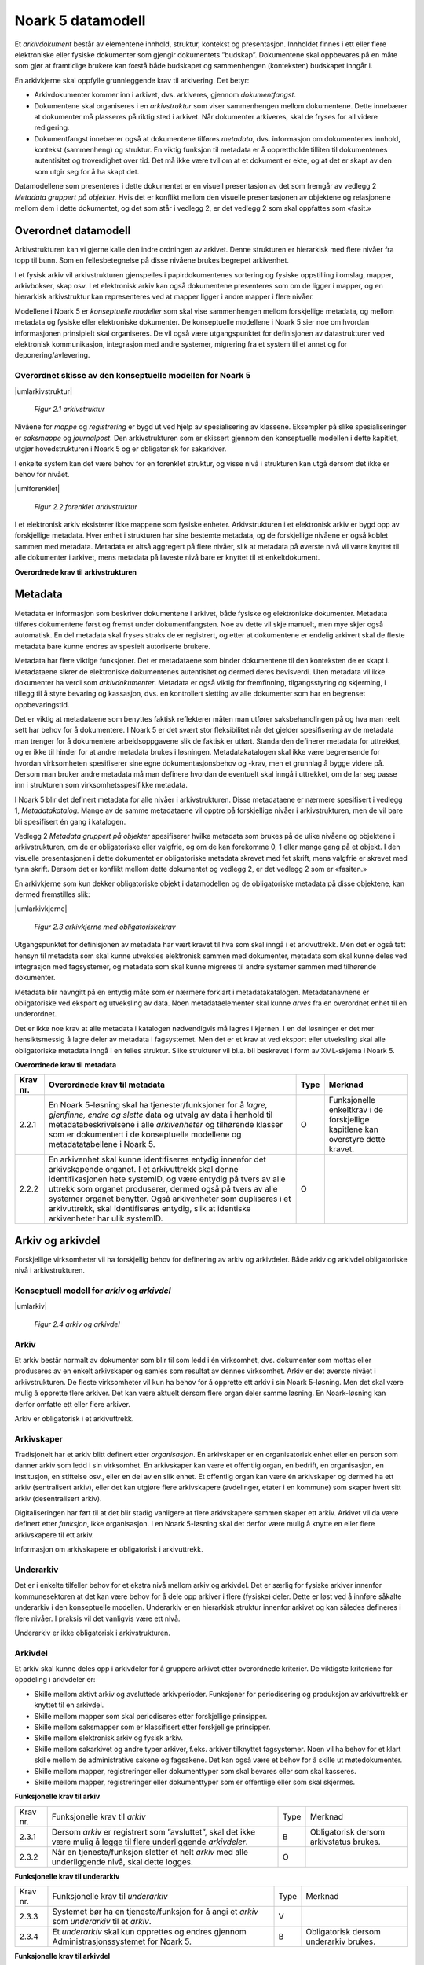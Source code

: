 Noark 5 datamodell
==================

Et *arkivdokument* består av elementene innhold, struktur, kontekst og presentasjon. Innholdet finnes i ett eller flere elektroniske eller fysiske dokumenter som gjengir dokumentets ”budskap”. Dokumentene skal oppbevares på en måte som gjør at framtidige brukere kan forstå både budskapet og sammenhengen (konteksten) budskapet inngår i.

En arkivkjerne skal oppfylle grunnleggende krav til arkivering. Det betyr:

-  Arkivdokumenter kommer inn i arkivet, dvs. arkiveres, gjennom *dokumentfangst*.

-  Dokumentene skal organiseres i en *arkivstruktur* som viser sammenhengen mellom dokumentene. Dette innebærer at dokumenter må plasseres på riktig sted i arkivet. Når dokumenter arkiveres, skal de fryses for all videre redigering.

-  Dokumentfangst innebærer også at dokumentene tilføres *metadata*, dvs. informasjon om dokumentenes innhold, kontekst (sammenheng) og struktur. En viktig funksjon til metadata er å opprettholde tilliten til dokumentenes autentisitet og troverdighet over tid. Det må ikke være tvil om at et dokument er ekte, og at det er skapt av den som utgir seg for å ha skapt det.

Datamodellene som presenteres i dette dokumentet er en visuell presentasjon av det som fremgår av vedlegg 2 *Metadata gruppert på objekter.* Hvis det er konflikt mellom den visuelle presentasjonen av objektene og relasjonene mellom dem i dette dokumentet, og det som står i vedlegg 2, er det vedlegg 2 som skal oppfattes som «fasit.»

Overordnet datamodell
---------------------

Arkivstrukturen kan vi gjerne kalle den indre ordningen av arkivet. Denne strukturen er hierarkisk med flere nivåer fra topp til bunn. Som en fellesbetegnelse på disse nivåene brukes begrepet arkivenhet.

I et fysisk arkiv vil arkivstrukturen gjenspeiles i papirdokumentenes sortering og fysiske oppstilling i omslag, mapper, arkivbokser, skap osv. I et elektronisk arkiv kan også dokumentene presenteres som om de ligger i mapper, og en hierarkisk arkivstruktur kan representeres ved at mapper ligger i andre mapper i flere nivåer.

Modellene i Noark 5 er *konseptuelle modeller* som skal vise sammenhengen mellom forskjellige metadata, og mellom metadata og fysiske eller elektroniske dokumenter. De konseptuelle modellene i Noark 5 sier noe om hvordan informasjonen prinsipielt skal organiseres. De vil også være utgangspunktet for definisjonen av datastrukturer ved elektronisk kommunikasjon, integrasjon med andre systemer, migrering fra et system til et annet og for deponering/avlevering.

Overordnet skisse av den konseptuelle modellen for Noark 5
~~~~~~~~~~~~~~~~~~~~~~~~~~~~~~~~~~~~~~~~~~~~~~~~~~~~~~~~~~~

|umlarkivstruktur|

.. |umlarkivstruktur| figure:: ./media/uml-arkivstruktur-diagram.png
   :width: 100%

   *Figur 2.1 arkivstruktur*

Nivåene for *mappe* og *registrering* er bygd ut ved hjelp av spesialisering av klassene. Eksempler på slike spesialiseringer er *saksmappe* og *journalpost*. Den arkivstrukturen som er skissert gjennom den konseptuelle modellen i dette kapitlet, utgjør hovedstrukturen i Noark 5 og er obligatorisk for sakarkiver.

I enkelte system kan det være behov for en forenklet struktur, og visse nivå i strukturen kan utgå dersom det ikke er behov for nivået.

|umlforenklet|

.. |umlforenklet| figure:: ./media/uml-forenklet-arkivstruktur-diagram.png
   :width: 100%

   *Figur 2.2 forenklet arkivstruktur*

I et elektronisk arkiv eksisterer ikke mappene som fysiske enheter. Arkivstrukturen i et elektronisk arkiv er bygd opp av forskjellige metadata. Hver enhet i strukturen har sine bestemte metadata, og de forskjellige nivåene er også koblet sammen med metadata. Metadata er altså aggregert på flere nivåer, slik at metadata på øverste nivå vil være knyttet til alle dokumenter i arkivet, mens metadata på laveste nivå bare er knyttet til et enkeltdokument.

**Overordnede krav til arkivstrukturen**

.. table:: Overordnede krav til arkivstrukturen

+-------------------------------------------------+-------------------------------------------------+-------------------------------------------------+-------------------------------------------------+
| Krav nr.                                        | Overordnede krav til arkivstrukturen            | Type                                            | Merknad                                         |
+=================================================+=================================================+=================================================+=================================================+
| 2.1.1                                           | For at en løsning skal kunne godkjennes etter   | O                                               | Innebærer at det må implementeres slik at data  |
|                                                 | Noark 5 må den konseptuelle modellen av         |                                                 | skal kunne presenteres og hentes ut på den      |
|                                                 | arkivstrukturen og de funksjonelle muligheter   |                                                 | måten.                                          |
|                                                 | den gir, kunne implementeres i det aktuelle     |                                                 |                                                 |
|                                                 | systemets (fysiske) datastrukturer.             |                                                 |                                                 |
+-------------------------------------------------+-------------------------------------------------+-------------------------------------------------+-------------------------------------------------+
| 2.1.2                                              | Arkivdokumenter skal inngå i en arkivstruktur   | O                                               |                                                 |
|                                                 | som minst inneholder følgende arkivenheter:     |                                                 |                                                 |
|                                                 |                                                 |                                                 |                                                 |
|                                                 | *arkiv*, *arkivdel*, *registrering,             |                                                 |                                                 |
|                                                 | dokumentbeskrivelse* og *dokumentobjekt*.       |                                                 |                                                 |
+-------------------------------------------------+-------------------------------------------------+-------------------------------------------------+-------------------------------------------------+
| 2.1.3                                              | Journalføringspliktige saksdokumenter skal      | B                                               | Obligatorisk for sakarkiver.                    |
|                                                 | inngå i et sakarkiv, med en arkivstruktur som   |                                                 |                                                 |
|                                                 | minst skal inneholde følgende arkivenheter:     |                                                 |                                                 |
|                                                 |                                                 |                                                 |                                                 |
|                                                 | *arkiv*, *arkivdel*, *klassifikasjonssystem*,   |                                                 |                                                 |
|                                                 | *klasse*, *mappe, registrering,                 |                                                 |                                                 |
|                                                 | dokumentbeskrivelse* og *dokumentobjekt*.       |                                                 |                                                 |
+-------------------------------------------------+-------------------------------------------------+-------------------------------------------------+-------------------------------------------------+
| 2.1.4                                              | For fysiske arkiver kan *dokumentobjekt* utgå.  | V                                               |                                                 |
+-------------------------------------------------+-------------------------------------------------+-------------------------------------------------+-------------------------------------------------+

Metadata
--------

Metadata er informasjon som beskriver dokumentene i arkivet, både fysiske og elektroniske dokumenter. Metadata tilføres dokumentene først og fremst under dokumentfangsten. Noe av dette vil skje manuelt, men mye skjer også automatisk. En del metadata skal fryses straks de er registrert, og etter at dokumentene er endelig arkivert skal de fleste metadata bare kunne endres av spesielt autoriserte brukere.

Metadata har flere viktige funksjoner. Det er metadataene som binder dokumentene til den konteksten de er skapt i. Metadataene sikrer de elektroniske dokumentenes autentisitet og dermed deres bevisverdi. Uten metadata vil ikke dokumenter ha verdi som *arkivdokumenter*. Metadata er også viktig for fremfinning, tilgangsstyring og skjerming, i tillegg til å styre bevaring og kassasjon, dvs. en kontrollert sletting av alle dokumenter som har en begrenset oppbevaringstid.

Det er viktig at metadataene som benyttes faktisk reflekterer måten man utfører saksbehandlingen på og hva man reelt sett har behov for å dokumentere. I Noark 5 er det svært stor fleksibilitet når det gjelder spesifisering av de metadata man trenger for å dokumentere arbeidsoppgavene slik de faktisk er utført. Standarden definerer metadata for uttrekket, og er ikke til hinder for at andre metadata brukes i løsningen. Metadatakatalogen skal ikke være begrensende for hvordan virksomheten spesifiserer sine egne dokumentasjonsbehov og -krav, men et grunnlag å bygge videre på. Dersom man bruker andre metadata må man definere hvordan de eventuelt skal inngå i uttrekket, om de lar seg passe inn i strukturen som virksomhetsspesifikke metadata.

I Noark 5 blir det definert metadata for alle nivåer i arkivstrukturen. Disse metadataene er nærmere spesifisert i vedlegg 1, *Metadatakatalog.* Mange av de samme meta­dataene vil opptre på forskjellige nivåer i arkivstrukturen, men de vil bare bli spesifisert én gang i katalogen.

Vedlegg 2 *Metadata gruppert på objekter* spesifiserer hvilke metadata som brukes på de ulike nivåene og objektene i arkivstrukturen, om de er obligatoriske eller valgfrie, og om de kan forekomme 0, 1 eller mange gang på et objekt. I den visuelle presentasjonen i dette dokumentet er obligatoriske metadata skrevet med fet skrift, mens valgfrie er skrevet med tynn skrift. Dersom det er konflikt mellom dette dokumentet og vedlegg 2, er det vedlegg 2 som er «fasiten.»

En arkivkjerne som kun dekker obligatoriske objekt i datamodellen og de obligatoriske metadata på disse objektene, kan dermed fremstilles slik:

|umlarkivkjerne|

.. |umlarkivkjerne| figure:: ./media/uml-arkivkjerne-diagram.png
   :width: 100%

   *Figur 2.3 arkivkjerne med obligatoriskekrav*

Utgangspunktet for definisjonen av metadata har vært kravet til hva som skal inngå i et arkivuttrekk. Men det er også tatt hensyn til metadata som skal kunne utveksles elektronisk sammen med dokumenter, metadata som skal kunne deles ved integrasjon med fagsystemer, og metadata som skal kunne migreres til andre systemer sammen med tilhørende dokumenter.

Metadata blir navngitt på en entydig måte som er nærmere forklart i metadatakatalogen. Metadatanavnene er obligatoriske ved eksport og utveksling av data. Noen metadataelementer skal kunne *arves* fra en overordnet enhet til en underordnet.

Det er ikke noe krav at alle metadata i katalogen nødvendigvis må lagres i kjernen. I en del løsninger er det mer hensiktsmessig å lagre deler av metadata i fagsystemet. Men det er et krav at ved eksport eller utveksling skal alle obligatoriske metadata inngå i en felles struktur. Slike strukturer vil bl.a. bli beskrevet i form av XML-skjema i Noark 5.

**Overordnede krav til metadata**

.. table:: Overordnede krav til metadata

+-------------------------------------------------+-------------------------------------------------+-------------------------------------------------+-------------------------------------------------+
| Krav nr.                                        | Overordnede krav til metadata                   | Type                                            | Merknad                                         |
+=================================================+=================================================+=================================================+=================================================+
| 2.2.1                                           | En Noark 5-løsning skal ha tjenester/funksjoner | O                                               | Funksjonelle enkeltkrav i de forskjellige       |
|                                                 | for å *lagre, gjenfinne, endre og slette* data  |                                                 | kapitlene kan overstyre dette kravet.           |
|                                                 | og utvalg av data i henhold til                 |                                                 |                                                 |
|                                                 | metadatabeskrivelsene i alle *arkivenheter* og  |                                                 |                                                 |
|                                                 | tilhørende klasser som er dokumentert i de      |                                                 |                                                 |
|                                                 | konseptuelle modellene og metadatatabellene i   |                                                 |                                                 |
|                                                 | Noark 5.                                        |                                                 |                                                 |
+-------------------------------------------------+-------------------------------------------------+-------------------------------------------------+-------------------------------------------------+
| 2.2.2                                           | En arkivenhet skal kunne identifiseres entydig  | O                                               |                                                 |
|                                                 | innenfor det arkivskapende organet. I et        |                                                 |                                                 |
|                                                 | arkivuttrekk skal denne identifikasjonen hete   |                                                 |                                                 |
|                                                 | systemID, og være entydig på tvers av alle      |                                                 |                                                 |
|                                                 | uttrekk som organet produserer, dermed også på  |                                                 |                                                 |
|                                                 | tvers av alle systemer organet benytter. Også   |                                                 |                                                 |
|                                                 | arkivenheter som dupliseres i et arkivuttrekk,  |                                                 |                                                 |
|                                                 | skal identifiseres entydig, slik at identiske   |                                                 |                                                 |
|                                                 | arkivenheter har ulik systemID.                 |                                                 |                                                 |
+-------------------------------------------------+-------------------------------------------------+-------------------------------------------------+-------------------------------------------------+

Arkiv og arkivdel
-----------------

Forskjellige virksomheter vil ha forskjellig behov for definering av arkiv og arkivdeler. Både arkiv og arkivdel obligatoriske nivå i arkivstrukturen.

Konseptuell modell for *arkiv* og *arkivdel*
~~~~~~~~~~~~~~~~~~~~~~~~~~~~~~~~~~~~~~~~~~~~

|umlarkiv|

.. |umlarkiv| figure:: ./media/uml-arkiv-arkivdel-diagram.png
   :width: 100%

   *Figur 2.4 arkiv og arkivdel*

Arkiv
~~~~~~

Et arkiv består normalt av dokumenter som blir til som ledd i én virksomhet, dvs. dokumenter som mottas eller produseres av en enkelt arkivskaper og samles som resultat av dennes virksomhet. Arkiv er det øverste nivået i arkivstrukturen. De fleste virksomheter vil kun ha behov for å opprette ett arkiv i sin Noark 5-løsning. Men det skal være mulig å opprette flere arkiver. Det kan være aktuelt dersom flere organ deler samme løsning. En Noark-løsning kan derfor omfatte ett eller flere arkiver.

Arkiv er obligatorisk i et arkivuttrekk.

Arkivskaper
~~~~~~~~~~~~

Tradisjonelt har et arkiv blitt definert etter *organisasjon*. En arkivskaper er en organisatorisk enhet eller en person som danner arkiv som ledd i sin virksomhet. En arkivskaper kan være et offentlig organ, en bedrift, en organisasjon, en institusjon, en stiftelse osv., eller en del av en slik enhet. Et offentlig organ kan være én arkivskaper og dermed ha ett arkiv (sentralisert arkiv), eller det kan utgjøre flere arkivskapere (avdelinger, etater i en kommune) som skaper hvert sitt arkiv (desentralisert arkiv).

Digitaliseringen har ført til at det blir stadig vanligere at flere arkivskapere sammen skaper ett arkiv. Arkivet vil da være definert etter *funksjon*, ikke organisasjon. I en Noark 5-løsning skal det derfor være mulig å knytte en eller flere arkivskapere til ett arkiv.

Informasjon om arkivskapere er obligatorisk i arkivuttrekk.

Underarkiv
~~~~~~~~~~

Det er i enkelte tilfeller behov for et ekstra nivå mellom arkiv og arkivdel. Det er særlig for fysiske arkiver innenfor kommunesektoren at det kan være behov for å dele opp arkiver i flere (fysiske) deler. Dette er løst ved å innføre såkalte underarkiv i den konseptuelle modellen. Underarkiv er en hierarkisk struktur innenfor arkivet og kan således defineres i flere nivåer. I praksis vil det vanligvis være ett nivå.

Underarkiv er ikke obligatorisk i arkivstrukturen.

Arkivdel
~~~~~~~~~

Et arkiv skal kunne deles opp i arkivdeler for å gruppere arkivet etter overordnede kriterier. De viktigste kriteriene for oppdeling i arkivdeler er:

-  Skille mellom aktivt arkiv og avsluttede arkivperioder. Funksjoner for periodisering og produksjon av arkivuttrekk er knyttet til en arkivdel.

-  Skille mellom mapper som skal periodiseres etter forskjellige prinsipper.

-  Skille mellom saksmapper som er klassifisert etter forskjellige prinsipper.

-  Skille mellom elektronisk arkiv og fysisk arkiv.

-  Skille mellom sakarkivet og andre typer arkiver, f.eks. arkiver tilknyttet fagsystemer. Noen vil ha behov for et klart skille mellom de administrative sakene og fagsakene. Det kan også være et behov for å skille ut møtedokumenter.

-  Skille mellom mapper, registreringer eller dokumenttyper som skal bevares eller som skal kasseres.

-  Skille mellom mapper, registreringer eller dokumenttyper som er offentlige eller som skal skjermes.

**Funksjonelle krav til arkiv**

.. table:: Funksjonelle krav til arkiv

+----------+----------------------------------------------------------------------------------------------------------------------+------+-----------------------------------------+
| Krav nr. | Funksjonelle krav til *arkiv*                                                                                        | Type | Merknad                                 |
+----------+----------------------------------------------------------------------------------------------------------------------+------+-----------------------------------------+
| 2.3.1    | Dersom *arkiv* er registrert som ”avsluttet”, skal det ikke være mulig å legge til flere underliggende *arkivdeler*. | B    | Obligatorisk dersom arkivstatus brukes. |
+----------+----------------------------------------------------------------------------------------------------------------------+------+-----------------------------------------+
| 2.3.2    | Når en tjeneste/funksjon sletter et helt *arkiv* med alle underliggende nivå, skal dette logges.                     | O    |                                         |
+----------+----------------------------------------------------------------------------------------------------------------------+------+-----------------------------------------+

**Funksjonelle krav til underarkiv**

.. table:: Funksjonelle krav til underarkiv

+----------+---------------------------------------------------------------------------------------------+------+----------------------------------------+
| Krav nr. | Funksjonelle krav til *underarkiv*                                                          | Type | Merknad                                |
+----------+---------------------------------------------------------------------------------------------+------+----------------------------------------+
| 2.3.3    | Systemet bør ha en tjeneste/funksjon for å angi et *arkiv* som *underarkiv* til et *arkiv*. | V    |                                        |
+----------+---------------------------------------------------------------------------------------------+------+----------------------------------------+
| 2.3.4    | Et *underarkiv* skal kun opprettes og endres gjennom Administrasjonssystemet for Noark 5.   | B    | Obligatorisk dersom underarkiv brukes. |
+----------+---------------------------------------------------------------------------------------------+------+----------------------------------------+

**Funksjonelle krav til arkivdel**

.. table:: Funksjonelle krav til arkivdel

+----------+---------------------------------------------------------------------------------------------------------------------------------------------------------------+------+---------+
| Krav nr. | Funksjonelle krav til *arkivdel*                                                                                                                              | Type | Merknad |
+----------+---------------------------------------------------------------------------------------------------------------------------------------------------------------+------+---------+
| 2.3.5    | Når en tjeneste/funksjon sletter en *arkivdel,* skal dette logges.                                                                                            | O    |         |
+----------+---------------------------------------------------------------------------------------------------------------------------------------------------------------+------+---------+
| 2.3.6    | Dersom *arkivdel* er registrert som avsluttet (avsluttetDato er satt) skal det *ikke* være mulig å legge til flere tilhørende *mapper* eller *registreringer* | O    |         |
+----------+---------------------------------------------------------------------------------------------------------------------------------------------------------------+------+---------+

Klassifikasjonssystem og klasse
-------------------------------

Klassifikasjonssystem
~~~~~~~~~~~~~~~~~~~~~

Alle offentlige organ skal lage en oversikt over sine saksområder, og ordne og beskrive disse i et klassifikasjonssystem. Et klassifikasjonssystem består med andre ord av klasser som først og fremst beskriver arkivskapers funksjoner, prosesser og aktiviteter. Men det kan også brukes til å beskrive emner eller objekter. I norsk arkivtradisjon har klassifikasjonssystem normalt vært omtalt som arkivnøkler, dvs. system for ordning av sakarkiv, og hovedsystemet har vært ordning etter emne.

I henhold til ISO 15489 og 30300 er klassifikasjon den systematiske identifikasjonen og ordningen av forretningsaktiviteter og/eller registreringer (informasjonsobjekter) i kategorier i henhold til logisk strukturerte konvensjoner, metoder og prosedyreregler fremstilt i et klassifikasjonssystem.

Alle virksomheter utøver et bestemt antall *funksjoner*. Disse er ofte stabile over tid, men funksjoner kan overføres fra en virksomhet til en annen. Funksjoner/underfunksjoner består av ulike prosesser (eller grupper av prosesser), som igjen kan deles inn i *aktiviteter*. I motsetning til en funksjon, har en prosess en begynnelse og en slutt. En prosess har ofte også deltakere, og den fører til et resultat. Alle dokumenter som produseres når en prosess utføres, skal normalt tilhøre samme (saks)mappe. Prosesser kan deles opp i forskjellige aktiviteter, eller *transaksjoner*. Det er transaksjoner som skaper arkivdokumenter (records). Typiske transaksjoner er mottak av en søknad i form av et inngående dokument, og vedtaket i form av et utgående dokument.

Dette hierarkiet av funksjoner, prosesser og aktiviteter skal gjenspeiles i et funksjonsbasert klassifikasjonssystem. Stort sett vil dette kunne tilsvare det som kalles "emnebasert" klassifikasjon. Men det er litt feil å snakke om emne i stedet for funksjon. Et emne vil si noe om *hva et objekt inneholder* eller *handler om*, mens en funksjon vil si noe om *hvorfor et objekt har blitt til*.

Det er mange grunner til å organisere et arkiv etter et funksjonsbasert klassifikasjonssystem:

-  Dokumenter som har blitt til som resultat av aktiviteter som hører sammen (prosessene) blir knyttet sammen. Dette tilfører dokumentene viktig kontekstuell informasjon.

-  Gjenfinning av mapper og dokumenter forenkles.

-  Kan styre tilgangen til dokumentene. Bestemte klasser kan f.eks. inneholde dokumenter som må skjermes.

-  Kan være et utgangspunkt for bevaring og kassasjon. Det er i dag allment akseptert at kassasjonsvedtak bør baseres på virksomhetens funksjoner, prosesser og aktiviteter, og ikke på dokumentenes innhold.

Den andre hovedtypen av klassifikasjonssystemer er *objektbasert* klassifikasjon. "Objektene" vil ofte være personer, men kan også være virksomheter, eiendommer o.l. I motsetning til funksjonsbaserte klassifikasjonssystemer, er objektbaserte systemer ofte flate - dvs. de består av bare ett nivå.

Funksjonsbasert klassifikasjon og objektbasert klassifikasjon vil oftest tilhøre to forskjellige klassifikasjonssystemer. Men det er også tillatt å blande disse to i ett og samme klassifikasjonssystem.

Ved fysisk arkivering skal klassifikasjonssystemet gjenspeile dokumentenes fysiske ordning. Her fungerer klassifikasjonssystemet som et hjelpemiddel til å finne fram i papirdokumentene.

Klasse
~~~~~~

Et klassifikasjonssystem er bygd opp av klasser. Ved funksjonsbasert (emnebasert) klassifikasjon vil klassene vanligvis inngå i et hierarki, hvor tre eller fire nivåer er det vanlige. I den konseptuelle modellen er undernivåene kalt underklasser, og fremkommer som en egenrelasjon i klasse.

Klassene skal ha en egen identifikasjon som er unik innenfor klassifikasjonssystemet. Dette tilsvarer det som er kalt *ordningsverdi* eller *arkivkode* i Noark-4. Identifikasjoner fra overordnede klasser skal arves nedover i hierarkiet, slik at det er lett å si hvilket nivå en befinner seg på.

Ved objektbasert klassifikasjon med bare ett nivå, kan identifikasjonen f.eks. være fødselsnummer eller gårds- og bruksnummer.

Det skal være mulig å klassifisere en saksmappe med mer enn en klasse, dvs. med en eller flere *sekundære klassifikasjoner.* Dette muliggjør da bruk av sekundære arkivkoder og mangefasettert klassifikasjon, f.eks. K-kodene som brukes i mange kommuner. I den konseptuelle modellen for mappe er dette illustrert med en egen klasse. Men all arv av metadata kan kun gå gjennom den *primære klassifikasjonen*.

Klassene vil ofte legges inn før en Noark 5-løsning tas i bruk. Men det skal også være mulig for autoriserte brukere å opprette nye klasser. Det er særlig aktuelt ved objektbasert klassifikasjon. Klasser skal også kunne avsluttes, slik at det ikke lenger er mulig å knytte nye mapper til dem.

Konseptuell modell for klassifikasjonssystem
~~~~~~~~~~~~~~~~~~~~~~~~~~~~~~~~~~~~~~~~~~~~

|klassifikasjonssystem|

.. |klassifikasjonssystem| figure:: ./media/uml-klassifikasjonssystem-diagram.png
   :width: 100%

   *Figur 2.5 klassifikasjonssystem*

Klassifikasjonssystem
************************

Klassifikasjonssystemet beskriver den overordnede strukturen for mappene i én eller flere arkivdeler.

Klasse
*******

Et klassifikasjonssystem er bygd opp av klasser. En klasse skal bestå av en *klasseID,* som angir tillatte verdier i klassifikasjonssystemet og en *klassetittel*, som er en tekstlig beskrivelse av funksjonen eller prosessen.

**Funksjonelle krav til klassifikasjonssystem**

.. table:: Funksjonelle krav til klassifikasjonssystem

+----------+-----------------------------------------------------------------------------------------------------+------+------------------------------------------------+
| Krav nr. | Funksjonelle krav til *klassifikasjonssystem*                                                       | Type | Merknad                                        |
+----------+-----------------------------------------------------------------------------------------------------+------+------------------------------------------------+
| 1.       | Det skal være mulig å etablere hierarkiske klassifikasjonssystem.                                   | B    | Obligatorisk for sakarkiv                      |
+----------+-----------------------------------------------------------------------------------------------------+------+------------------------------------------------+
| 2.       | Det skal være mulig å etablere fasetterte, hierarkiske klassifikasjonssystem. Følgende er standard: | B    | Obligatorisk for sakarkiver i kommunesektoren. |
|          |                                                                                                     |      |                                                |
|          | -  K-kodenøkkelen                                                                                   |      |                                                |
+----------+-----------------------------------------------------------------------------------------------------+------+------------------------------------------------+
| 3.       | Det skal være mulig å etablere endimensjonale klassifikasjonssystem. Følgende er standard:          | B    | Obligatorisk for sakarkiv                      |
|          |                                                                                                     |      |                                                |
|          | -  Juridisk person (privatperson eller næring)                                                      |      |                                                |
|          |                                                                                                     |      |                                                |
|          | -  Gårds- og bruksnummer                                                                            |      |                                                |
+----------+-----------------------------------------------------------------------------------------------------+------+------------------------------------------------+

**Funksjonelle krav til klasse**

.. table:: Funksjonelle krav til klasse

+----------+----------------------------------------------------------------------------------------------------------------------------------------+------+------------------------------------------------------+
| Krav nr. | Funksjonelle krav til *klasse*                                                                                                         | Type | Merknad                                              |
+----------+----------------------------------------------------------------------------------------------------------------------------------------+------+------------------------------------------------------+
| 4.       | For at en *klasse* skal kunne tilordnes en *mappe*, må den ligge på nederste nivå i klassehierarkiet.                                  | B    | Obligatorisk for sakarkiv.                           |
+----------+----------------------------------------------------------------------------------------------------------------------------------------+------+------------------------------------------------------+
| 5.       | Dersom verdien i *klasse* er registrert som avsluttet (avsluttetDato), skal det ikke være mulig å tilordne nye *mapper* til *klassen.* | B    | Obligatorisk dersom det er mulig å avslutte klasser. |
+----------+----------------------------------------------------------------------------------------------------------------------------------------+------+------------------------------------------------------+
| 6.       | Bare autorisert personale kan opprette klasser. Andre brukere kan gis tillatelse til å opprette klasser.                               | B    | Obligatorisk for sakarkiv.                           |
+----------+----------------------------------------------------------------------------------------------------------------------------------------+------+------------------------------------------------------+

Mappe
-----

En mappe grupperer dokument som på en eller annen måte hører sammen.

Noark 5 legger til rette for en fleksibel bruk av mapper. Grunnen til dette er at det skal være mulig å innpasse dokument som mottas og skapes i de fleste typer system i kjernen.

En *sak* i Noark-4 utgjør en bestemt mappetype i Noark 5, nemlig *saksmappe*. Dersom et system basert på Noark 5 bare skal brukes for sakarkiver, er det ikke noe i veien for å bruke begrepet "sak" i alle grensesnitt mot brukerne, på samme måte som i Noark-4. Men i denne standarden er mappe det generelle begrepet for arkivenheten på dette nivået.

Konseptuell modell for mappe
~~~~~~~~~~~~~~~~~~~~~~~~~~~~

|mappestrukturen|

.. |mappestrukturen| figure:: ./media/uml-mappestrukturen-diagram.png
   :width: 100%

   *Figur 2.6 mappestrukturen*

Mappe
*****

Utgangspunktet for alle mappetyper i Noark 5 er metadataene i en *mappe*. Denne inneholder noen grunnleggende metadata, men det er ikke alle metadata her som er obligatoriske. En del spesialiserte system vil trenge ekstra metadata i tillegg til dette. Dette kan løses enten ved bruk av *virksomhetsspesifikke metadata*, eller ved å lage andre spesialiserte av mappetyper med utgangspunkt i mappe eller Saksmappe.

Undermappe
**********

En mappe kan inneholde en eller flere undermapper (spesifisert som egenrelasjon i *mappe*). Arv fra en klasse vil alltid gå til mappen på det øverste nivået. Dersom mappenivået består av flere nivåer, skal registreringer bare kunne knyttes til det laveste nivået. En mappe kan altså ikke inneholde både andre mapper og registreringer.

Saksmappe
*********

Journalføringspliktige dokument skal alltid legges i spesialiseringen *Saksmappe*, og saksmapper disse skal alltid være knyttet til en klasse. Mappene skal også ha referanse til hvilken arkivdel de tilhører, selv om dette også kan avledes av tilhørigheten til klasse og klassifikasjonssystem. Saksmappen inneholder metadata fra *mappe* i tillegg til egne metadata. En saksmappe er bakoverkompatibel med en sak i Noark-4, men har en del nye metadata.

For sakarkiver er det obligatorisk å bruke en saksmappe.

Møtemappe
************

Dokumenter som produseres i forbindelse med faste møter bør samles i *Møtemapper*. Dette er mest aktuelt brukt for kommunale utvalgsmøter, styremøter, ledermøter, mv., hvor det er flere møtesaker som tas opp på hvert møte. Enkeltstående møtereferat, mv., til møter som avholdes i forbindelse med saker i den løpende saksbehandlingen, kan vel så gjerne arkiveres i aktuell saksmappe.

Metadata for møtedeltaker grupperes inn i metadata for møtemappe.

**Strukturelle krav til mappe**

.. table:: Strukturelle krav til mappe

+----------+-------------------------------------------------------------------------------------------------------------------------------------+------+---------------------------+
| Krav nr. | Strukturelle krav til *mappe*                                                                                                       | Type | Merknad                   |
+----------+-------------------------------------------------------------------------------------------------------------------------------------+------+---------------------------+
| 1.       | En *mappe* skal kunne være av forskjellig type.                                                                                     | O    |                           |
|          |                                                                                                                                     |      |                           |
|          | *Dette er i den konseptuelle modellen løst gjennom spesialisering.*                                                                 |      |                           |
+----------+-------------------------------------------------------------------------------------------------------------------------------------+------+---------------------------+
| 2.       | En *mappe* som inneholder *journalposter* skal være en *saksmappe.*                                                                 | B    | Obligatorisk for sakarkiv |
+----------+-------------------------------------------------------------------------------------------------------------------------------------+------+---------------------------+
| 3.       | En *mappe* som inneholder møteregistreringer bør være en *møtemappe*                                                                | V    |                           |
+----------+-------------------------------------------------------------------------------------------------------------------------------------+------+---------------------------+
| 4.       | Det bør være mulig å definere relevante tilleggsmetadata for *møtemappe* i tillegg til de metadataene som er definert i standarden. | V    |                           |
+----------+-------------------------------------------------------------------------------------------------------------------------------------+------+---------------------------+
| 5.       | Dersom en *mappe* er registrert som avsluttet (avsluttetDato) skal det ikke være mulig å legge flere *registreringer* til *mappen.* | O    |                           |
+----------+-------------------------------------------------------------------------------------------------------------------------------------+------+---------------------------+

**Funksjonelle krav til mappe**

.. table:: Funksjonelle krav til mappe

+-------------------------------------------------+-------------------------------------------------+-------------------------------------------------+-------------------------------------------------+
| Krav nr.                                        | Funksjonelle krav til *mappe*                   | Type                                            | Merknad                                         |
+-------------------------------------------------+-------------------------------------------------+-------------------------------------------------+-------------------------------------------------+
| 6.                                              | Dersom det er angitt et primært                 | B                                               | Obligatorisk dersom primært                     |
|                                                 | klassifikasjonssystem for *arkivdel*, skal alle |                                                 | klassifika­sjonssystem er angitt for arkivedel. |
|                                                 | *mapper* i arkivdelen ha verdier fra dette      |                                                 |                                                 |
|                                                 | klassifikasjonssystemet som primær klasse.      |                                                 |                                                 |
+-------------------------------------------------+-------------------------------------------------+-------------------------------------------------+-------------------------------------------------+

Registrering
------------

En *registrering* tilsvarer "record" eller "dokumentasjon" i ISO-standarder, og utgjør arkivenes primære byggeklosser. En aktivitet kan deles opp i flere trinn som vi kaller *transaksjoner*. En transaksjon innebærer normalt at minst to personer eller enheter må være involvert, men det behøver ikke alltid være tilfelle. Vi bruker likevel begrepet transaksjon generelt for alle trinn en aktivitet kan deles opp i. Det er transaksjoner som genererer *arkivdokumenter,* og arkivdokumentet er dokumentasjon på at transaksjonen er utført.

Konseptuell modell for registrering
~~~~~~~~~~~~~~~~~~~~~~~~~~~~~~~~~~~~

|registrering|

.. |registrering| figure:: ./media/uml-registrering-diagram.png
   :width: 100%

   *Figur 2.7 registrering*

Registrering
**************

På samme måte som Noark 5 er fleksibel når det gjelder mappenivået, er standarden også fleksibel når det gjelder registreringsnivået. Det er ikke alle system som trenger like mye metadata på dette nivået. En registrering inneholder de metadata man anser nødvendig for å kunne arkivere dokumenter og metadata i alle typer systemer. En registrering danner utgangspunkt for alle andre registreringstyper. [3]_

Journalpost
***********

En *journalpost* representer en "innføring i journalen". Journalen er en kronologisk fortegnelse over inn- og utgående dokumenter (dvs. korrespondansedokumenter) brukt i saksbehandlingen, og eventuelt også organinterne dokumenter som journalføres.

Registreringstypen *journalpost* er obligatorisk for sakarkiver, og journalposter skal alltid legges i saksmapper. Alle *journalføringspliktige* dokumenter i offentlig forvaltning skal registreres som journalposter og inngå i et sakarkiv.

Arkivnotat
**********

*Arkivnotat* er en registreringstype som brukes i sakarkiver for arkivering uten journalføring. [4]_ Arkivnotat har en del fellestrekk med journalpost ved at den har obligatorisk tilknytning til en saksmappe, og den kan tilknyttes dokumentflyt og andre interne behandlingsprosesser.

Arkivnotat kan benyttes på samme måte som man tidligere har brukt organinterne journalposttyper, men uten at registreringen skal tas med på offentlig journal. Forutsetningen er selvsagt at virksomheten oppfyller bestemmelsenes øvrige krav om journalføring for visse typer interne dokumenter.

Møteregistrering
****************

En tredje type spesialisering er *møteregistrering,* som skal knyttes til en *møtemappe*. En møteregistrering vil inneholde dokumenter produsert i forbindelse med at det har blitt avholdt et møte.

Korrespondansepart
*******************

Korrespondansepart er obligatorisk for journalpost, og kan forekomme en eller flere ganger, men kan også være aktuelt å registrere på andre typer registreringer. Ved inngående dokumenter registreres avsender(e), ved utgående dokumenter mottaker(e). Ved organinterne dokumenter som skal følges opp, registreres både avsender(e) og mottaker(e).

**Strukturelle krav til registrering**

.. table:: Strukturelle krav til registrering

+-------------------------------------------------+-------------------------------------------------+-------------------------------------------------+-------------------------------------------------+
| Krav nr.                                        | Strukturelle krav til *registrering*            | Type                                            | Merknad                                         |
+-------------------------------------------------+-------------------------------------------------+-------------------------------------------------+-------------------------------------------------+
| 1.                                              | En *registrering* skal kunne være av            | O                                               |                                                 |
|                                                 | forskjellig type.                               |                                                 |                                                 |
|                                                 |                                                 |                                                 |                                                 |
|                                                 | *Dette er i den konseptuelle modellen løst      |                                                 |                                                 |
|                                                 | gjennom spesialisering.*                        |                                                 |                                                 |
+-------------------------------------------------+-------------------------------------------------+-------------------------------------------------+-------------------------------------------------+
| 2.                                              | Registrering av journalføringspliktige          | B                                               | Obligatorisk for sakarkiver.                    |
|                                                 | dokumenter skal løses gjennom *journalpost*.    |                                                 |                                                 |
+-------------------------------------------------+-------------------------------------------------+-------------------------------------------------+-------------------------------------------------+
| 3.                                              | *Registrering* av typen *journalpost* skal ha   | B                                               | Obligatorisk for sakarkiver.                    |
|                                                 | *korrespondansepart.*                           |                                                 |                                                 |
+-------------------------------------------------+-------------------------------------------------+-------------------------------------------------+-------------------------------------------------+
| 4.                                              | Arkivering av saksdokumenter som ikke skal      | B                                               | Obligatorisk for arkivering uten journalføring  |
|                                                 | journalføres skal løses gjennom *registrering*  |                                                 | i sakarkiver.                                   |
|                                                 | av typen *arkivnotat.*                          |                                                 |                                                 |
+-------------------------------------------------+-------------------------------------------------+-------------------------------------------------+-------------------------------------------------+
| 5.                                              | Registrering av møtedokumenter bør løses        | V                                               |                                                 |
|                                                 | gjennom *møteregistrering.*                     |                                                 |                                                 |
+-------------------------------------------------+-------------------------------------------------+-------------------------------------------------+-------------------------------------------------+
| 6.                                              | Det bør være mulig å definere relevante         | V                                               |                                                 |
|                                                 | tilleggsmetadata for *møteregistrering* i       |                                                 |                                                 |
|                                                 | tillegg til de metadataene som er definert i    |                                                 |                                                 |
|                                                 | standarden.                                     |                                                 |                                                 |
+-------------------------------------------------+-------------------------------------------------+-------------------------------------------------+-------------------------------------------------+
| 7.                                              | Dersom en *registrering* er registrert som      | O                                               |                                                 |
|                                                 | arkivert (avsluttetDato er satt) skal det ikke  |                                                 |                                                 |
|                                                 | være mulig å legge flere *dokumentbeskrivelser* |                                                 |                                                 |
|                                                 | til *registreringen.*                           |                                                 |                                                 |
+-------------------------------------------------+-------------------------------------------------+-------------------------------------------------+-------------------------------------------------+

Dokumentbeskrivelse og dokumentobjekt
-------------------------------------

En *registrering* er altså en arkivenhet som består av metadata som beskriver et innhold. Det er innholdet som utgjør «dokumentet». Et dokument er et informasjonsobjekt som kan behandles som en enhet, men som kan bestå av ulike komponenter eller ha ulike representasjoner. I Noark 5 brukes *dokumentbeskrivelse* og *dokumentobjekt* for å skille på dette.

I en relasjonsdatabase vil det typisk være et mange-til-mange-forhold mellom registrering og dokumentbeskrivelse. Ved deponering/avlevering skal imidlertid metadata både for dokumentbeskrivelse og dokumentobjekt dupliseres for hver gang det samme dokumentet er knyttet til forskjellige registreringer. I tillegg skal dokumentobjektet ha informasjon om når dokumentet ble knyttet til registreringen, hvilken "rolle" dokumentet har i forhold til registreringen (hoveddokument eller vedlegg), rekkefølgenummer osv. Dette vil være unik informasjon for hver tilknytning (i Noark-4 ble attributtene for dette beskrevet i en tabell kalt Dokumentlink). Hver dokumentbeskrivelse skal derfor ha en unik *systemID*.

Konseptuell modell for dokumentbeskrivelse og dokumentobjekt
~~~~~~~~~~~~~~~~~~~~~~~~~~~~~~~~~~~~~~~~~~~~~~~~~~~~~~~~~~~~

|dokumentbeskrivelse|

.. |dokumentbeskrivelse| figure:: ./media/uml-dokumentbeskrivelse-diagram.png
   :width: 100%

   *Figur 2.8 dokumentbeskrivelse og dokumentobjekt*

Dokumentbeskrivelse
*******************

Den vanligste bruken av *dokumentbeskrivelse* er for å skille mellom hoveddokument og vedlegg, hvor hoveddokumentet og hvert av vedleggene utgjør hvert sitt enkeltdokument. [5]_ Ett dokument kan være knyttet til flere journalposter som hoveddokument.

Dokumentobjekt
**************

Dokumentobjekt er det laveste metadatanivået i arkivstrukturen. Et dokumentobjekt skal referere til én og kun en *dokumentfil.* Dokumentfila inneholder selve dokumentet. Dersom dokumentet er arkivert i flere *versjoner*, må vi ha et dokumentobjekt og en dokumentfil for hver versjon. Hver versjon av dokumentet kan dessuten arkiveres i flere forskjellige *formater*, og da må det i tillegg opprettes egne dokumentobjekter og dokumentfiler for hvert format. I noen tilfeller kan det også være aktuelt å lage *varianter* av enkelte dokumenter. Den mest vanlige varianten vil være et "sladdet" dokument hvor taushetsbelagt informasjon er fjernet slik at varianten kan være offentlig tilgjengelig. Dokumentobjektet inneholder mer tekniske metadata enn de andre arkivenhetene, bl.a. sjekksummen til bytesekvensen som representerer dokumentet.

**Strukturelle krav til dokumentbeskrivelse og dokumentobjekt**

.. table:: Strukturelle krav til dokumentbeskrivelse og dokumentobjekt

+----------+-----------------------------------------------------------------------------------------------------------------------------------------+------+---------+
| Krav nr. | Strukturelle krav til *dokumentbeskrivelse og dokumentobjekt*                                                                           | Type | Merknad |
+----------+-----------------------------------------------------------------------------------------------------------------------------------------+------+---------+
| 1.       | Et *dokumentobjekt* som er tilknyttet samme *dokumentbeskrivelse* skal kunne referere til forskjellige *versjoner* av dokumentet        | O    |         |
+----------+-----------------------------------------------------------------------------------------------------------------------------------------+------+---------+
| 2.       | Et *dokumentobjekt* som er tilknyttet samme *dokumentbeskrivelse* skal kunne referere til forskjellige *varianter* av et dokument.      | O    |         |
+----------+-----------------------------------------------------------------------------------------------------------------------------------------+------+---------+
| 3.       | Et *dokumentobjekt* som er tilknyttet samme *dokumentbeskrivelse* skal kunne referere til samme dokument lagret i forskjellig *format*. | O    |         |
+----------+-----------------------------------------------------------------------------------------------------------------------------------------+------+---------+

**Funksjonelle krav til dokumentbeskrivelse og dokumentobjekt**

.. table:: Funksjonelle krav til dokumentbeskrivelse og dokumentobjekt

+----------+-----------------------------------------------------------------------------------------------------------------------------------------------------+------+---------+
| Krav nr. | Funksjonelle krav til *dokumentbeskrivelse* og *dokumentobjekt*                                                                                     | Type | Merknad |
+----------+-----------------------------------------------------------------------------------------------------------------------------------------------------+------+---------+
| 4.       | Det skal finnes funksjoner som ved opprettelse av nytt dokument skal knytte dette til en *dokumentbeskrivelse*.                                     | O    |         |
+----------+-----------------------------------------------------------------------------------------------------------------------------------------------------+------+---------+
| 5.       | Det skal være mulig å opprette en *dokumentbeskrivelse* uten elektronisk dokument.                                                                  | O    |         |
+----------+-----------------------------------------------------------------------------------------------------------------------------------------------------+------+---------+
| 6.       | Det skal finnes en funksjon/tjeneste for å arkivere en eller flere versjoner/varianter/formater av et dokument.                                     | O    |         |
+----------+-----------------------------------------------------------------------------------------------------------------------------------------------------+------+---------+
| 7.       | Det skal ikke være mulig å slette et arkivert dokument. Eldre versjoner av dokumentet skal likevel kunne slettes.                                   | O    |         |
+----------+-----------------------------------------------------------------------------------------------------------------------------------------------------+------+---------+
| 8.       | Ved tilknytning av et dokument til en *registrering,* skal det kunne angis om det er et hoveddokument eller et vedlegg (tilknyttetRegistreringSom). | O    |         |
+----------+-----------------------------------------------------------------------------------------------------------------------------------------------------+------+---------+

Konvertering til arkivformat
~~~~~~~~~~~~~~~~~~~~~~~~~~~~

Alle arkivdokumenter som skal avleveres må være i arkivformat. Konvertering til arkivformat skal foretas senest ved avslutning av mappe. Systemet skal logge alle konverteringer, og informasjon om dette skal tas med ved deponering/avlevering.

**Krav til konvertering til arkivformat**

.. table:: Krav til konvertering til arkivformat

+-------------------------------------------------+-------------------------------------------------+-------------------------------------------------+-------------------------------------------------+
| Krav nr.                                        | Krav til konvertering til *arkivformat*           | Type                                            | Merknad                                         |
+-------------------------------------------------+-------------------------------------------------+-------------------------------------------------+-------------------------------------------------+
| 9.                                              | Det skal finnes en tjeneste/funksjon som gjør   | O                                               |                                                 |
|                                                 | det mulig for arkivadministrator å angi hvilke  |                                                 |                                                 |
|                                                 | dokumentformater som er definert som            |                                                 |                                                 |
|                                                 | arkivformater.                                  |                                                 |                                                 |
+-------------------------------------------------+-------------------------------------------------+-------------------------------------------------+-------------------------------------------------+
| 10.                                             | Det skal finnes en tjeneste/funksjon som gjør   | O                                               |                                                 |
|                                                 | at arkivadministrator kan sette opp regler for  |                                                 |                                                 |
|                                                 | når (hvilke statuser) arkivdokumenter skal      |                                                 |                                                 |
|                                                 | konverteres til arkivformat.                    |                                                 |                                                 |
+-------------------------------------------------+-------------------------------------------------+-------------------------------------------------+-------------------------------------------------+
| 11.                                             | Det skal være konfigurerbart om dokumenter skal | O                                               |                                                 |
|                                                 | konverteres til arkivformat når status på       |                                                 |                                                 |
|                                                 | dokumentbeskrivelse settes til ”Dokumentet er   |                                                 |                                                 |
|                                                 | ferdigstilt”.                                   |                                                 |                                                 |
+-------------------------------------------------+-------------------------------------------------+-------------------------------------------------+-------------------------------------------------+
| 12.                                             | Det skal være konfigurerbart om alle eller      | O                                               |                                                 |
|                                                 | spesielt merkede versjoner skal konverteres til |                                                 |                                                 |
|                                                 | arkivformat.                                    |                                                 |                                                 |
+-------------------------------------------------+-------------------------------------------------+-------------------------------------------------+-------------------------------------------------+
| 13.                                             | Det skal finnes en tjeneste/funksjon og         | O                                               |                                                 |
|                                                 | rapportering for filformattesting av            |                                                 |                                                 |
|                                                 | dokumentene som er lagret i kjernen. Rapporten  |                                                 |                                                 |
|                                                 | skal gi oversikt over hvilke mapper,            |                                                 |                                                 |
|                                                 | registreringer og/eller dokumentbeskrivelser    |                                                 |                                                 |
|                                                 | som ikke inneholder dokumenter lagret i         |                                                 |                                                 |
|                                                 | godkjent arkivformat.                           |                                                 |                                                 |
+-------------------------------------------------+-------------------------------------------------+-------------------------------------------------+-------------------------------------------------+

Sletting av versjoner, varianter og formater
~~~~~~~~~~~~~~~~~~~~~~~~~~~~~~~~~~~~~~~~~~~~

Et viktig krav i Noark 5 er at arkiverte elektroniske dokumenter ikke skal kunne slettes. Kontrollert sletting skal bare kunne foretas av autoriserte brukere i forbindelse med kassasjon.

Dessuten kan dokumenter slettes av autoriserte brukere dersom de er formelt avlevert til et arkivdepot. Det understrekes at dette siste bare gjelder avleverte dokumenter, ikke dokumenter som er deponert til arkivdepotet.

Dersom et dokument er arkivert i mer enn én versjon, skal det være mulig å slette de eldre versjonene. Vanligvis er det bare den siste, ferdiggjorte versjon som skal arkiveres. Men det kan også være aktuelt å arkivere tidligere versjoner dersom disse har dokumentasjonsverdi. Det kan f.eks. være tilfelle dersom en leder har gjort vesentlige endringer i utkastet til en saksbehandler. Saksbehandlers utkast kan da arkiveres som en tidligere versjon av det ferdige dokumentet. Dette vil gi ekstra dokumentasjon om selve saksbehandlingsforløpet.

Dersom tidligere versjoner er blitt arkivert unødvendig, skal det være mulig å rydde opp på en effektiv måte. Slik opprydding skal alltid skje før det produseres et arkivuttrekk.

**Krav til sletting av dokumentversjoner**

.. table:: Krav til sletting av dokumentversjoner

+----------+----------------------------------------------------------------------------------------------------------------------------------------------------+------+---------+
| Krav nr. | Krav til sletting av dokumentversjoner                                                                                                             | Type | Merknad |
+----------+----------------------------------------------------------------------------------------------------------------------------------------------------+------+---------+
| 14.      | Autoriserte brukere skal kunne slette en arkivert inaktiv dokumentversjon. Den siste, endelige versjonen skal ikke kunne slettes.                  | O    |         |
+----------+----------------------------------------------------------------------------------------------------------------------------------------------------+------+---------+
| 15.      | Det skal være mulig å søke fram dokumenter som er arkivert i flere versjoner.                                                                      | O    |         |
+----------+----------------------------------------------------------------------------------------------------------------------------------------------------+------+---------+
| 16.      | Det bør være mulig å utføre sletting av mange inaktive dokumentversjoner samtidig, f.eks. alle inaktive dokumentversjoner som funnet etter et søk. | V    |         |
+----------+----------------------------------------------------------------------------------------------------------------------------------------------------+------+---------+
| 17.      | Sletting av arkiverte inaktive dokumentversjoner skal logges.                                                                                      | O    |         |
+----------+----------------------------------------------------------------------------------------------------------------------------------------------------+------+---------+

Dersom det opprinnelige dokumentet har innhold som skal skjermes, kan det lages en variant hvor opplysninger som skal skjermes, er fjernet. På den måten kan dokumentet likevel offentliggjøres. Slike varianter kan slettes dersom det ikke lenger er behov for dem. Det kan tenkes at det er aktuelt å avlevere dokumentvarianter, så sletting må vurderes i hvert enkelt tilfelle. Varianter som ikke er slettet når arkivuttrekket produseres, skal avleveres.

**Krav til sletting av dokumentvarianter**

.. table:: Krav til sletting av dokumentvarianter

+----------+-----------------------------------------------------------------------------------------------------------------------------------------+------+---------+
| Krav nr. | Krav til sletting av dokumentvarianter                                                                                                  | Type | Merknad |
+----------+-----------------------------------------------------------------------------------------------------------------------------------------+------+---------+
| 18.      | Autoriserte brukere skal kunne slette en arkivert dokumentvariant. Det siste endelige dokumentet i arkivformat skal ikke kunne slettes. | O    |         |
+----------+-----------------------------------------------------------------------------------------------------------------------------------------+------+---------+
| 19.      | Det skal være mulig å søke fram arkiverte dokumentvarianter.                                                                            | O    |         |
+----------+-----------------------------------------------------------------------------------------------------------------------------------------+------+---------+
| 20.      | Det bør være mulig å slette mange dokumentvarianter samtidig, f.eks. alle dokumentvarianter som er funnet etter et søk.                 | V    |         |
+----------+-----------------------------------------------------------------------------------------------------------------------------------------+------+---------+
| 21.      | Sletting av arkiverte dokumentvarianter skal logges.                                                                                    | O    |         |
+----------+-----------------------------------------------------------------------------------------------------------------------------------------+------+---------+

Alle dokumenter som skal avleveres, må være konvertert til format godkjent av Riksarkivaren. [6]_ Det opprinnelige produksjonsformatet kan da rutinemessig slettes. En del brukere vil nok velge å beholde produksjonsformatet inntil videre, f.eks. fordi de har behov for å gjenbruke tekst i et kontorstøtteverktøy. Hvor lenge dette er aktuelt, er opp til hver enkelt bruker. Det er ikke noe krav at produksjonsformatene må være slettet før arkivuttrekket produseres, fordi dette bare vil ta med dokumenter i arkivformat. Men mange brukere vil likevel ha et behov for å gå gjennom og slette eldre produksjonsformater på en effektiv måte.

**Krav til sletting av dokumentformater**

.. table:: Krav til sletting av dokumentformater

+-------------------------------------------------+-------------------------------------------------+-------------------------------------------------+-------------------------------------------------+
| Krav nr.                                        | Krav til sletting av dokumentformater           | Type                                            | Merknad                                         |
+-------------------------------------------------+-------------------------------------------------+-------------------------------------------------+-------------------------------------------------+
| 22.                                             | Autoriserte brukere skal kunne slette et        | O                                               |                                                 |
|                                                 | arkivert dokument i produksjonsformat dersom    |                                                 |                                                 |
|                                                 | dokumentet er blitt konvertert til arkivformat. |                                                 |                                                 |
|                                                 | Dokumentet i arkivformat skal ikke kunne        |                                                 |                                                 |
|                                                 | slettes.                                        |                                                 |                                                 |
+-------------------------------------------------+-------------------------------------------------+-------------------------------------------------+-------------------------------------------------+
| 23.                                             | Det skal være mulig å søke fram dokumenter      | O                                               |                                                 |
|                                                 | arkivert i produksjonsformat.                   |                                                 |                                                 |
+-------------------------------------------------+-------------------------------------------------+-------------------------------------------------+-------------------------------------------------+
| 24.                                             | Det bør være mulig å slette mange               | V                                               |                                                 |
|                                                 | produksjonsformater samtidig, f.eks. alle       |                                                 |                                                 |
|                                                 | produksjonsformater som er funnet etter et søk. |                                                 |                                                 |
+-------------------------------------------------+-------------------------------------------------+-------------------------------------------------+-------------------------------------------------+
| 25.                                             | Sletting av arkiverte produksjonsformater skal  | O                                               |                                                 |
|                                                 | logges.                                         |                                                 |                                                 |
+-------------------------------------------------+-------------------------------------------------+-------------------------------------------------+-------------------------------------------------+

Fellesfunksjonalitet til arkivstrukturen
----------------------------------------

Skjerming
~~~~~~~~~

Skjerming benyttes til å skjerme registrerte opplysninger eller enkeltdokumenter. Skjermingen trer i kraft når en tilgangskode påføres den enkelte mappe, registrering eller det enkelte dokument.

Løsningens brukere skal være klarert for bestemte tilgangskoder og autorisert for en nærmere definert del av de saker og journalposter med tilhørende dokumenter som er skjermet.

Konseptuell modell for skjerming
*********************************

|skjerming|

.. |skjerming| figure:: ./media/uml-skjerming-diagram.png
   :width: 80%

   *Figur 2.9 skjerming*

**Funksjonelle krav til skjerming**

.. table:: Funksjonelle krav til skjerming

+----------+---------------------------------------------------------------------------------------------------------+------+---------+
| Krav nr. | Funksjonelle krav til *skjerming*                                                                       | Type | Merknad |
+----------+---------------------------------------------------------------------------------------------------------+------+---------+
| 1.       | Skjerming bør kunne arves fra overordnet nivå til ett eller flere underliggende nivå i arkivstrukturen. | V    |         |
|          |                                                                                                         |      |         |
|          | Arvede verdier skal kunne overstyres.                                                                   |      |         |
+----------+---------------------------------------------------------------------------------------------------------+------+---------+
| 2.       | Det skal finnes en tjeneste/funksjon for å skjerme *tittel* i *mappe* helt eller delvis.                | O    |         |
+----------+---------------------------------------------------------------------------------------------------------+------+---------+
| 3.       | Det skal finnes en tjeneste/funksjon for å skjerme *tittel* i en *registrering* helt eller delvis.      | O    |         |
+----------+---------------------------------------------------------------------------------------------------------+------+---------+

Nøkkelord
~~~~~~~~~

Det bør være mulig å føye ett eller flere nøkkelord til en *klasse*, en *mappe* eller en *registrering*. Nøkkelord må ikke blandes sammen med fasettert klassifikasjon basert på emneord. Mens *klassifikasjonen* normalt skal gi informasjon om dokumentets *kontekst* (hvilken funksjon som har skapt dokumentet), kan *nøkkelordene* brukes til å si noe om dokumentets *innhold*. Hensikten med nøkkelord er å forbedre søkemulighetene for en klasse, mappe eller registrering. Nøkkelord kan knyttes til en kontrollert ordliste (tesaurus). Det er ikke obligatorisk å implementere nøkkelord.

Nøkkelord består bare av ett metadataelement: *M022 noekkelord*, og er derfor ikke definert som et eget objekt men plassert direkte i tabellene for de aktuelle arkivenhetene.

Nøkkelord er valgfritt, og kan forekomme en eller flere ganger i klasse, mappe eller registrering.

**Funksjonelle krav til nøkkelord**

.. table:: Funksjonelle krav til nøkkelord

+----------+------------------------------------------------------------------------------------------------------------------------------------------+------+---------+
| Krav nr. | Funksjonelle krav til *nøkkelord*                                                                                                        | Type | Merknad |
+----------+------------------------------------------------------------------------------------------------------------------------------------------+------+---------+
| 3.       | Det bør finnes en tjeneste/funksjon for å knytte ett eller flere nøkkelord til klasser, mapper og registreringer (unntatt registrering). | V    |         |
+----------+------------------------------------------------------------------------------------------------------------------------------------------+------+---------+

Kryssreferanse
~~~~~~~~~~~~~~

Dette er en referanse på tvers av hierarkiet i arkivstrukturen. Referansen kan gå fra en mappe til en annen mappe, fra en registrering til en annen registrering, fra en mappe til en registrering og fra en registrering til en mappe. Det kan også refereres fra en klasse til en annen klasse.

Kryssreferanse er valgfritt, og kan knyttes en eller flere ganger til klasse, mappe og registrering. Referansen går en vei, dvs. den kan kun være en referanse til en arkivenhet. I og med at kryssreferanser knyttes til mappe og registrering, vil det si at Referanser også knyttes til alle utvidelsene (spesialiseringer) under disse (Saksmappe, Møtemappe og Journalpost, Møteregistrering).

Konseptuell modell for *kryssreferanse*
*************************************

|kryssreferanse|

.. |kryssreferanse| figure:: ./media/uml-kryssreferanse-diagram.png
   :width: 50%

   *Figur 2.10 kryssreferanse*

**Funksjonelle krav til kryssreferanse**

.. table:: Funksjonelle krav til kryssreferanse

+----------+------------------------------------------------------------------------------------------------------------+------+-----------------------------------------------------------+
| Krav nr. | Funksjonelle krav til *kryssreferanse*                                                                     | Type | Merknad                                                   |
+----------+------------------------------------------------------------------------------------------------------------+------+-----------------------------------------------------------+
| 4.       | Det skal finnes en tjeneste/funksjon som kan *lagre, gjenfinne, endre og slette* en kryssreferanse mellom: | B    | Obligatorisk for sakarkiv, aktuelt for mange fagsystemer. |
|          |                                                                                                            |      |                                                           |
|          | -  Mapper                                                                                                  |      |                                                           |
|          |                                                                                                            |      |                                                           |
|          | -  Registreringer                                                                                          |      |                                                           |
|          |                                                                                                            |      |                                                           |
|          | eller til referanser mellom disse.                                                                         |      |                                                           |
+----------+------------------------------------------------------------------------------------------------------------+------+-----------------------------------------------------------+
| 5.       | Det bør finnes en tjeneste/funksjon som kan *lagre, gjenfinne, endre og slette* en kryssreferanse mellom:  | V    |                                                           |
|          |                                                                                                            |      |                                                           |
|          | -  Klasser                                                                                                 |      |                                                           |
+----------+------------------------------------------------------------------------------------------------------------+------+-----------------------------------------------------------+

Merknad
~~~~~~~

En eller flere merknader skal kunne knyttes til en mappe, registrering eller en dokumentbeskrivelse. Merknader skal brukes for å dokumentere spesielle forhold rundt saksbehandlingen og arkivering av dokumenter, og denne informasjonen skal tas med i arkivuttrekket. Merknad kan for eksempel brukes til å dokumentere prosesstrinn knyttet til en (saks)mappe, registrering eller dokumentbeskrivelse som ikke nødvendigvis manifesterer seg som et dokument som skal bli en egen registrering.

Konseptuell modell for *merknad*
*********************************
|merknad|

.. |merknad| figure:: ./media/uml-merknad-diagram.png
   :width: 50%

   *Figur 2.11 merknad*

**Funksjonelle krav til merknad**

.. table:: Funksjonelle krav til merknad

+-------------------------------------------------+-------------------------------------------------+-------------------------------------------------+-------------------------------------------------+
| Krav nr.                                        | Funksjonelle krav til *merknad*                 | Type                                            | Merknad                                         |
+-------------------------------------------------+-------------------------------------------------+-------------------------------------------------+-------------------------------------------------+
| 6.                                              | Det skal finnes en tjeneste/funksjon som kan    | B                                               | Obligatorisk for sakarkiv, aktuelt for mange    |
|                                                 | registrere en *merknad* til *mappe* eller       |                                                 | fagsystemer.                                    |
|                                                 | *registrering*.                                 |                                                 |                                                 |
+-------------------------------------------------+-------------------------------------------------+-------------------------------------------------+-------------------------------------------------+
| 7.                                              | Dersom mer enn én merknad er knyttet til en     | B                                               | Obligatorisk for sakarkiv, aktuelt for mange    |
|                                                 | *mappe* eller en *registrering*, må metadataene |                                                 | fagsystemer.                                    |
|                                                 | grupperes sammen ved eksport og utveksling.     |                                                 |                                                 |
+-------------------------------------------------+-------------------------------------------------+-------------------------------------------------+-------------------------------------------------+
| 8.                                              | Det bør være mulig fritt å definere typer       | V                                               |                                                 |
|                                                 | merknader.                                      |                                                 |                                                 |
+-------------------------------------------------+-------------------------------------------------+-------------------------------------------------+-------------------------------------------------+

Part
~~~~

Det skal være mulig å knytte parter til mapper, registreringer eller dokumentbeskrivelser. [7]_ Partsbegrepet er juridisk, og har ulik betydning innen forvaltningsretten, privatretten og strafferetten. Innen forvaltningsretten er part «person som en avgjørelse retter seg mot eller som saken ellers direkte gjelder», mens det i strafferetten normalt bare er den som er anklaget for å ha begått en straffbar handling som er part i saken.

Noark 5 legger opp til at det er virksomhetens behov som styrer bruken av *part*, og en part kan være «hvem som helst» som virksomheten har behov for å registrere som interessent på en mappe, registrering eller dokumentbeskrivelse. Forutsetningen er at man definerer ulike roller for partene, som kan brukes til å styre ulike funksjoner, (innsyns)rettigheter, mv.

Konseptuell modell for *part*
******************************

|part|

.. |part| figure:: ./media/uml-part-diagram.png
   :width: 70%

   *Figur 2.12 part*

**Krav til part**

.. table:: Krav til part

+----------+-----------------------------------------------------------------------------------------------------------------+------+-----------------------------------------------------+
| Krav nr. | Krav til *part*                                                                                                 | Type | Merknad                                             |
+----------+-----------------------------------------------------------------------------------------------------------------+------+-----------------------------------------------------+
| 9.       | Det skal være mulig å tilegne *mappe, registrering* eller *dokumentbeskrivelse* et fritt antall *part*          | B    | Obligatorisk for løsninger hvor det inngår *parter* |
+----------+-----------------------------------------------------------------------------------------------------------------+------+-----------------------------------------------------+
| 10.      | Det skal finnes en tjeneste/funksjon for å ajourholde *part* for *mappe, registrering* og *dokumentbeskrivelse* | B    | Obligatorisk for løsninger hvor det inngår *parter* |
+----------+-----------------------------------------------------------------------------------------------------------------+------+-----------------------------------------------------+
| 11.      | *Part* skal kunne skjermes helt eller delvis                                                                    | B    | Obligatorisk for løsninger hvor det inngår *parter* |
+----------+-----------------------------------------------------------------------------------------------------------------+------+-----------------------------------------------------+

Presedens
~~~~~~~~~

Med presedens menes en (retts)avgjørelse som siden kan tjene som rettesnor i lignende tilfeller eller saker. En presedens kan også være en sak som er regeldannende for behandling av tilsvarende saker. Det er som oftest snakk om et forvaltningsmessig vedtak, dvs. et enkeltvedtak fattet i henhold til det aktuelle organets forvaltningsområde, som inneholder en rettsoppfatning som senere blir lagt til grunn i andre lignende tilfeller. Prinsippavgjørelser knyttet til ulike saksområder skal derfor kunne etableres på en hensikts­messig måte og være tilgjengelig for saksbehandlere.

Man snakker vanligvis om presedenssaker, men det er vanligvis ett eller noen få av dokumentene i saken som danner presedens. Foruten å registrere hele saken, må derfor det eller de dokumentene som inneholder presedensavgjørelser kunne identifiseres. Hvis opplysninger om presedens er registrert, er presedens obligatorisk for avlevering.

Konseptuell modell for *presedens*
***********************************

|presedens|

.. |presedens| figure:: ./media/uml-presedens-diagram.png
   :width: 80%

   *Figur 2.13 presedens*

Noark 5 legger opp til at det skal kunne bygges opp et presedensregister med henvisninger til Saksmapper og Journalposter som danner presedens. Registeret bygges opp ved at presedensmetadata knyttes til de arkivenhetene (saker eller journalposter) som danner presedens.

**Krav til presedens**

.. table:: Krav til presedens

+-------------------------------------------------+-------------------------------------------------+-------------------------------------------------+-------------------------------------------------+
| Krav nr.                                        | Krav til *presedens*                            | Type                                            | Merknad                                         |
+-------------------------------------------------+-------------------------------------------------+-------------------------------------------------+-------------------------------------------------+
| 12.                                             | Det bør være mulig å opprette en presedens      | V                                               |                                                 |
|                                                 | knyttet til en sak eller en journalpost         |                                                 |                                                 |
+-------------------------------------------------+-------------------------------------------------+-------------------------------------------------+-------------------------------------------------+
| 13.                                             | Det bør være mulig å opprette et register over  | V                                               |                                                 |
|                                                 | hvilke verdier man skal kunne velge             |                                                 |                                                 |
|                                                 | presedensHjemmel fra.                           |                                                 |                                                 |
+-------------------------------------------------+-------------------------------------------------+-------------------------------------------------+-------------------------------------------------+
| 14.                                             | Det skal være mulig å registrere tidligere      | B                                               | Obligatorisk for løsninger hvor presedenser     |
|                                                 | presedenser, dvs. avgjørelser som ble tatt før  |                                                 | inngår                                          |
|                                                 | man tok i bruk IKT-baserte løsninger for        |                                                 |                                                 |
|                                                 | journalføring og arkivering.                    |                                                 |                                                 |
+-------------------------------------------------+-------------------------------------------------+-------------------------------------------------+-------------------------------------------------+
| 15.                                             | Det skal være mulig å identifisere den eller de | B                                               | Obligatorisk for løsninger hvor presedenser     |
|                                                 | journalpostene i en saksmappe som inneholder    |                                                 | inngår                                          |
|                                                 | presedensavgjørelsen.                           |                                                 |                                                 |
+-------------------------------------------------+-------------------------------------------------+-------------------------------------------------+-------------------------------------------------+
| 16.                                             | Registrering, endring og tilgang til            | B                                               | Obligatorisk for løsninger hvor presedenser     |
|                                                 | presedenser skal styres av tilgangsrettigheter. |                                                 | inngår                                          |
+-------------------------------------------------+-------------------------------------------------+-------------------------------------------------+-------------------------------------------------+
| 17.                                             | Følgende statuser for *Presedens* er            | B                                               | Obligatorisk for løsninger hvor presedenser     |
|                                                 | obligatoriske:                                  |                                                 | inngår                                          |
|                                                 |                                                 |                                                 |                                                 |
|                                                 | -  ”Gjeldende”                                  |                                                 |                                                 |
|                                                 |                                                 |                                                 |                                                 |
|                                                 | -  ”Foreldet”                                   |                                                 |                                                 |
+-------------------------------------------------+-------------------------------------------------+-------------------------------------------------+-------------------------------------------------+
| 18.                                             | Foreldede presedenser skal ikke kunne slettes.  | B                                               | Obligatorisk for løsninger hvor presedenser     |
|                                                 |                                                 |                                                 | inngår                                          |
+-------------------------------------------------+-------------------------------------------------+-------------------------------------------------+-------------------------------------------------+
| 19.                                             | Det skal ikke være mulig å slette en presedens  | B                                               | Obligatorisk for løsninger hvor presedenser     |
|                                                 | selv om klassen som presedensen tilhører skal   |                                                 | inngår                                          |
|                                                 | kasseres                                        |                                                 |                                                 |
+-------------------------------------------------+-------------------------------------------------+-------------------------------------------------+-------------------------------------------------+
| 20.                                             | Det skal være mulig å etablere en samlet        | B                                               | Obligatorisk for løsninger hvor presedenser     |
|                                                 | presedensoversikt i tilknytning til             |                                                 | inngår                                          |
|                                                 | arkivstrukturen.                                |                                                 |                                                 |
+-------------------------------------------------+-------------------------------------------------+-------------------------------------------------+-------------------------------------------------+
| 21.                                             | Det skal finnes en tjeneste/funksjon som gir    | B                                               | Obligatorisk for løsninger hvor presedenser     |
|                                                 | mulighet for å få en fullstendig oversikt over  |                                                 | inngår                                          |
|                                                 | alle presedenser                                |                                                 |                                                 |
+-------------------------------------------------+-------------------------------------------------+-------------------------------------------------+-------------------------------------------------+
| 22.                                             | Presedensvedtaket skal kunne presenteres i et   | B                                               | Obligatorisk for løsninger hvor presedenser     |
|                                                 | offentlig dokument eller i en offentlig         |                                                 | inngår                                          |
|                                                 | variant.                                        |                                                 |                                                 |
+-------------------------------------------------+-------------------------------------------------+-------------------------------------------------+-------------------------------------------------+

Administrasjon av kjernen
-------------------------

I dette kapitlet ligger Noark 5 kjernens krav til systemteknisk administrasjon av Noark 5 kjernen. Kravene skal legge til rette for at arkivansvarlige skal kunne administrere og ha kontroll på arkivet, arkivstrukturen og metadataene som hører til arkivenhetene i strukturen, dvs. legge inn grunnlagsdata som typer mapper og registreringer, og hvilke metadata utover de obligatoriske som skal kunne legges til disse.

Det skal også gi muligheter for feilretting utover det som ellers er tillatt etter reglene for endring og frysing av metadata og dokumenter i løsningen.

Løsningen må dessuten legge til rette for at administratorer har kontroll på arkivdokumentene og hvilke formater disse er lagret i. Det vil også si å kunne implementere vedtatte regler for når konvertering skal skje.

**Krav til administrasjon av kjernen**

.. table:: Krav til administrasjon av kjernen

+-------------------------------------------------+-------------------------------------------------+-------------------------------------------------+-------------------------------------------------+
| Krav nr.                                        | Krav til administrasjon av *kjernen*              | Type                                            | Merknad                                         |
+-------------------------------------------------+-------------------------------------------------+-------------------------------------------------+-------------------------------------------------+
| 1.                                              | Det skal finnes en tjeneste/funksjon for å      | O                                               |                                                 |
|                                                 | administrere *kjernen*                            |                                                 |                                                 |
+-------------------------------------------------+-------------------------------------------------+-------------------------------------------------+-------------------------------------------------+
| 2.                                              | Det må kunne defineres minimum én bruker som er | O                                               |                                                 |
|                                                 | arkivadministrator, som kan logge seg           |                                                 |                                                 |
|                                                 | eksplisitt på Noark 5 kjernen for å endre       |                                                 |                                                 |
|                                                 | konfigurasjon og globale parametere             |                                                 |                                                 |
+-------------------------------------------------+-------------------------------------------------+-------------------------------------------------+-------------------------------------------------+
| 3.                                              | Det skal finnes en tjeneste/funksjon for        | O                                               |                                                 |
|                                                 | administrator for å opprette, redigere og       |                                                 |                                                 |
|                                                 | slette arkivenheter (arkiv, arkivdel,           |                                                 |                                                 |
|                                                 | klassifikasjonssystem, klasse, mappe,           |                                                 |                                                 |
|                                                 | registrering, dokumentbeskrivelse og            |                                                 |                                                 |
|                                                 | dokumentobjekt) og tilknyttede metadata som går |                                                 |                                                 |
|                                                 | utover de generelle begrensningene i kapittel   |                                                 |                                                 |
|                                                 | 3.2.                                            |                                                 |                                                 |
|                                                 |                                                 |                                                 |                                                 |
|                                                 | Slike registreringer skal logges.               |                                                 |                                                 |
+-------------------------------------------------+-------------------------------------------------+-------------------------------------------------+-------------------------------------------------+
| 4.                                              | Et arkiv og arkivets metadata skal kun          | O                                               |                                                 |
|                                                 | opprettes gjennom Administratorfunksjonen for   |                                                 |                                                 |
|                                                 | Noark 5 kjerne.                                 |                                                 |                                                 |
+-------------------------------------------------+-------------------------------------------------+-------------------------------------------------+-------------------------------------------------+
| 5.                                              | Et *underarkiv* skal kun defineres og endres    | B                                               | Obligatorisk dersom underarkiv brukes           |
|                                                 | gjennom Administratorfunksjonen for Noark 5     |                                                 |                                                 |
|                                                 | kjerne.                                         |                                                 |                                                 |
+-------------------------------------------------+-------------------------------------------------+-------------------------------------------------+-------------------------------------------------+
| 6.                                              | En *arkivdel* og arkivdelens metadata skal kun  | O                                               |                                                 |
|                                                 | opprettes og endres gjennom                     |                                                 |                                                 |
|                                                 | Administratorfunksjonen for Noark 5 kjerne.     |                                                 |                                                 |
+-------------------------------------------------+-------------------------------------------------+-------------------------------------------------+-------------------------------------------------+
| 7.                                              | Et *klassifikasjonssystem* og                   | O                                               |                                                 |
|                                                 | klassifikasjonssystemets metadata skal kun      |                                                 |                                                 |
|                                                 | opprettes og endres gjennom                     |                                                 |                                                 |
|                                                 | Administratorfunksjonen for Noark 5 kjerne.     |                                                 |                                                 |
+-------------------------------------------------+-------------------------------------------------+-------------------------------------------------+-------------------------------------------------+
| 8.                                              | Det bør være mulig å parameterstyre at status   | V                                               |                                                 |
|                                                 | ”Dokumentet er ferdigstilt” skal settes         |                                                 |                                                 |
|                                                 | automatisk på *dokumentbeskrivelse* ved andre   |                                                 |                                                 |
|                                                 | statuser på *mappe* eller *registrering*        |                                                 |                                                 |
+-------------------------------------------------+-------------------------------------------------+-------------------------------------------------+-------------------------------------------------+
| 9.                                              | Kun autoriserte enheter, roller eller personer  | O                                               |                                                 |
|                                                 | skal ha rett til å arkivere en ny versjon av et |                                                 |                                                 |
|                                                 | dokument på en *registrering* med status        |                                                 |                                                 |
|                                                 | ekspedert, journalført eller avsluttet.         |                                                 |                                                 |
+-------------------------------------------------+-------------------------------------------------+-------------------------------------------------+-------------------------------------------------+
| 10.                                             | Kun autoriserte roller, enheter og personer     | O                                               |                                                 |
|                                                 | skal kunne slette inaktive versjoner, varianter |                                                 |                                                 |
|                                                 | og formater av et dokument                      |                                                 |                                                 |
+-------------------------------------------------+-------------------------------------------------+-------------------------------------------------+-------------------------------------------------+

.. [3]
   I denne versjonen av Noark 5 har vi slått sammen registreringstypene
   *registrering* og *basisregistrering*, slik at vi kun bruker
   betegnelsen *registrering*.

.. [4]
   Arkivnotat erstatter bruken av det som tidligere var standardens
   løsning for arkivering uten journalføring av dokumenter i sakarkiver.
   Den nye registreringstypen gjør at organinterne dokumenter får
   tilført de metadata og egenskaper som er nødvendige for å ivareta
   forsvarlige krav til saksbehandling når man ønsker å arkivere, men
   ikke journalføre interne notater.

.. [5]
   Dokumentbeskrivelse var ikke obligatorisk for alle typer arkiver frem
   til versjon 4.0 av Noark 5. Muligheten for å ta bort dette nivået ble
   fjernet ved den versjonen. Dokumentbeskrivelse er dermed obligatorisk
   i alle Noark 5-løsninger.

.. [6] Godkjente filformater for arkivdokumenter ved avlevering eller
   deponering fremgår av riksarkivarens forskrift § 5-17
   ( https://lovdata.no/SF/forskrift/2017-12-19-2286/§5-17 ).

.. [7]
   I tidligere versjoner av standarden var dette kalt sakspart, og kunne
   utelukkende knyttes til saksmappe. Fra og med denne versjonen er
   partsbegrepet generalisert, og kan knyttes til flere arkivenheter for
   å øke fleksibiliteten i bruken av ulike typer parter i løsningene.
